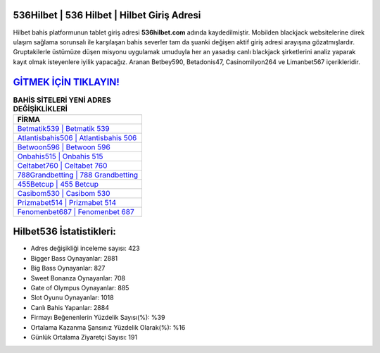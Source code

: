 ﻿536Hilbet | 536 Hilbet | Hilbet Giriş Adresi
===================================

.. image:: images/hilbet-giris.jpg
   :width: 600
   
Hilbet bahis platformunun tablet giriş adresi **536hilbet.com** adında kaydedilmiştir. Mobilden blackjack websitelerine direk ulaşım sağlama sorunsalı ile karşılaşan bahis severler tam da şuanki değişen aktif giriş adresi arayışına gözatmışlardır. Gruptakilerle üstümüze düşen misyonu uygulamak umuduyla her an yasadışı canlı blackjack şirketlerini analiz yaparak kayıt olmak isteyenlere iyilik yapacağız. Aranan Betbey590, Betadonis47, Casinomilyon264 ve Limanbet567 içerikleridir.

`GİTMEK İÇİN TIKLAYIN! <https://cutt.ly/QwVVg2Vk>`_
==============

.. list-table:: **BAHİS SİTELERİ YENİ ADRES DEĞİŞİKLİKLERİ**
   :widths: 100
   :header-rows: 1

   * - FİRMA
   * - `Betmatik539 | Betmatik 539 <betmatik539-betmatik-539-betmatik-giris-adresi.html>`_
   * - `Atlantisbahis506 | Atlantisbahis 506 <atlantisbahis506-atlantisbahis-506-atlantisbahis-giris-adresi.html>`_
   * - `Betwoon596 | Betwoon 596 <betwoon596-betwoon-596-betwoon-giris-adresi.html>`_	 
   * - `Onbahis515 | Onbahis 515 <onbahis515-onbahis-515-onbahis-giris-adresi.html>`_	 
   * - `Celtabet760 | Celtabet 760 <celtabet760-celtabet-760-celtabet-giris-adresi.html>`_ 
   * - `788Grandbetting | 788 Grandbetting <788grandbetting-788-grandbetting-grandbetting-giris-adresi.html>`_
   * - `455Betcup | 455 Betcup <455betcup-455-betcup-betcup-giris-adresi.html>`_	 
   * - `Casibom530 | Casibom 530 <casibom530-casibom-530-casibom-giris-adresi.html>`_
   * - `Prizmabet514 | Prizmabet 514 <prizmabet514-prizmabet-514-prizmabet-giris-adresi.html>`_
   * - `Fenomenbet687 | Fenomenbet 687 <fenomenbet687-fenomenbet-687-fenomenbet-giris-adresi.html>`_
	 
Hilbet536 İstatistikleri:
===================================	 
* Adres değişikliği inceleme sayısı: 423
* Bigger Bass Oynayanlar: 2881
* Big Bass Oynayanlar: 827
* Sweet Bonanza Oynayanlar: 708
* Gate of Olympus Oynayanlar: 885
* Slot Oyunu Oynayanlar: 1018
* Canlı Bahis Yapanlar: 2884
* Firmayı Beğenenlerin Yüzdelik Sayısı(%): %39
* Ortalama Kazanma Şansınız Yüzdelik Olarak(%): %16
* Günlük Ortalama Ziyaretçi Sayısı: 191
